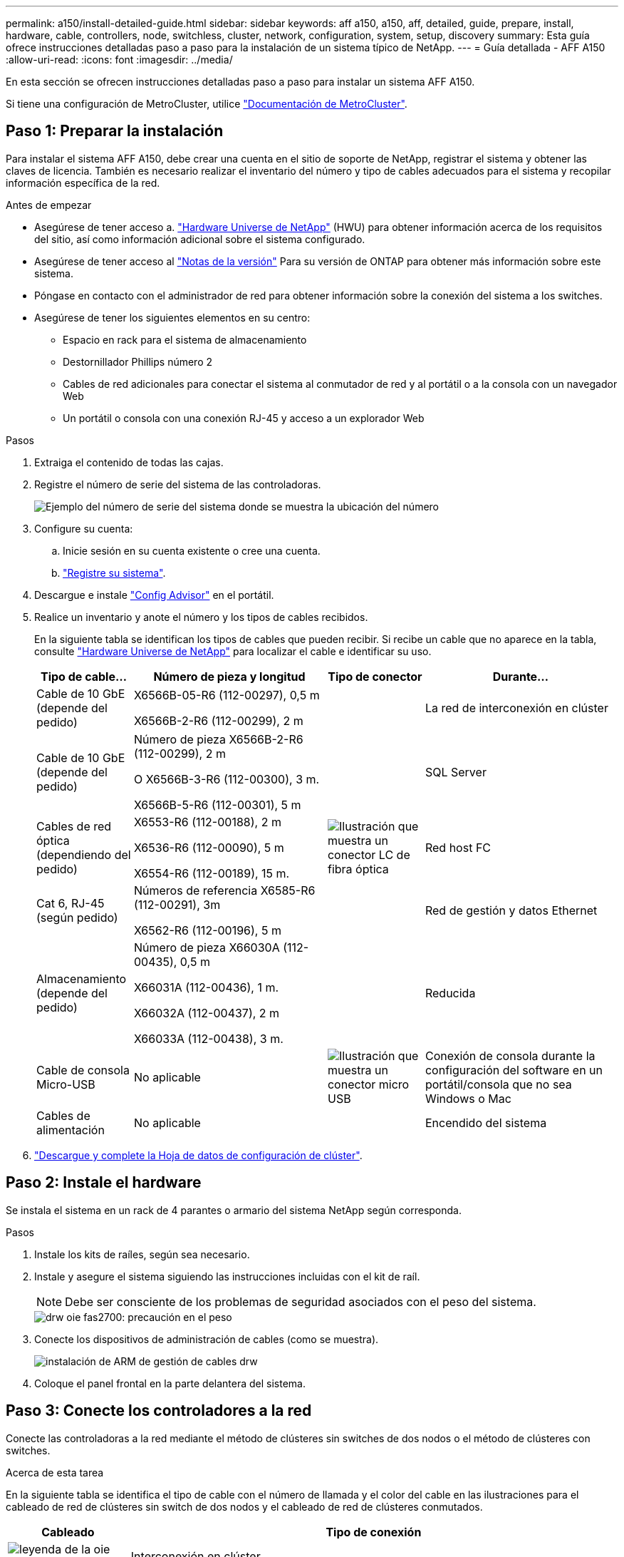 ---
permalink: a150/install-detailed-guide.html 
sidebar: sidebar 
keywords: aff a150, a150, aff, detailed, guide, prepare, install, hardware, cable, controllers, node, switchless, cluster, network, configuration, system, setup, discovery 
summary: Esta guía ofrece instrucciones detalladas paso a paso para la instalación de un sistema típico de NetApp. 
---
= Guía detallada - AFF A150
:allow-uri-read: 
:icons: font
:imagesdir: ../media/


[role="lead"]
En esta sección se ofrecen instrucciones detalladas paso a paso para instalar un sistema AFF A150.

Si tiene una configuración de MetroCluster, utilice https://docs.netapp.com/us-en/ontap-metrocluster/index.html["Documentación de MetroCluster"^].



== Paso 1: Preparar la instalación

Para instalar el sistema AFF A150, debe crear una cuenta en el sitio de soporte de NetApp, registrar el sistema y obtener las claves de licencia. También es necesario realizar el inventario del número y tipo de cables adecuados para el sistema y recopilar información específica de la red.

.Antes de empezar
* Asegúrese de tener acceso a. link:https://hwu.netapp.com["Hardware Universe de NetApp"^] (HWU) para obtener información acerca de los requisitos del sitio, así como información adicional sobre el sistema configurado.
* Asegúrese de tener acceso al link:http://mysupport.netapp.com/documentation/productlibrary/index.html?productID=62286["Notas de la versión"^] Para su versión de ONTAP para obtener más información sobre este sistema.
* Póngase en contacto con el administrador de red para obtener información sobre la conexión del sistema a los switches.
* Asegúrese de tener los siguientes elementos en su centro:
+
** Espacio en rack para el sistema de almacenamiento
** Destornillador Phillips número 2
** Cables de red adicionales para conectar el sistema al conmutador de red y al portátil o a la consola con un navegador Web
** Un portátil o consola con una conexión RJ-45 y acceso a un explorador Web




.Pasos
. Extraiga el contenido de todas las cajas.
. Registre el número de serie del sistema de las controladoras.
+
image::../media/drw_ssn_label.png[Ejemplo del número de serie del sistema donde se muestra la ubicación del número]

. Configure su cuenta:
+
.. Inicie sesión en su cuenta existente o cree una cuenta.
.. https://mysupport.netapp.com/eservice/registerSNoAction.do?moduleName=RegisterMyProduct["Registre su sistema"].


. Descargue e instale https://mysupport.netapp.com/site/tools/tool-eula/activeiq-configadvisor["Config Advisor"] en el portátil.
. Realice un inventario y anote el número y los tipos de cables recibidos.
+
En la siguiente tabla se identifican los tipos de cables que pueden recibir. Si recibe un cable que no aparece en la tabla, consulte https://hwu.netapp.com["Hardware Universe de NetApp"] para localizar el cable e identificar su uso.

+
[cols="1,2,1,2"]
|===
| Tipo de cable... | Número de pieza y longitud | Tipo de conector | Durante... 


 a| 
Cable de 10 GbE (depende del pedido)
 a| 
X6566B-05-R6 (112-00297), 0,5 m

X6566B-2-R6 (112-00299), 2 m
 a| 
image:../media/oie_cable_sfp_gbe_copper.png[""]
 a| 
La red de interconexión en clúster



 a| 
Cable de 10 GbE (depende del pedido)
 a| 
Número de pieza X6566B-2-R6 (112-00299), 2 m

O X6566B-3-R6 (112-00300), 3 m.

X6566B-5-R6 (112-00301), 5 m
 a| 
image:../media/oie_cable_sfp_gbe_copper.png[""]
 a| 
SQL Server



 a| 
Cables de red óptica (dependiendo del pedido)
 a| 
X6553-R6 (112-00188), 2 m

X6536-R6 (112-00090), 5 m

X6554-R6 (112-00189), 15 m.
 a| 
image:../media/oie_cable_fiber_lc_connector.png["Ilustración que muestra un conector LC de fibra óptica"]
 a| 
Red host FC



 a| 
Cat 6, RJ-45 (según pedido)
 a| 
Números de referencia X6585-R6 (112-00291), 3m

X6562-R6 (112-00196), 5 m
 a| 
image:../media/oie_cable_rj45.png[""]
 a| 
Red de gestión y datos Ethernet



 a| 
Almacenamiento (depende del pedido)
 a| 
Número de pieza X66030A (112-00435), 0,5 m

X66031A (112-00436), 1 m.

X66032A (112-00437), 2 m

X66033A (112-00438), 3 m.
 a| 
image:../media/oie_cable_mini_sas_hd_to_mini_sas_hd.png[""]
 a| 
Reducida



 a| 
Cable de consola Micro-USB
 a| 
No aplicable
 a| 
image:../media/oie_cable_micro_usb.png["Ilustración que muestra un conector micro USB"]
 a| 
Conexión de consola durante la configuración del software en un portátil/consola que no sea Windows o Mac



 a| 
Cables de alimentación
 a| 
No aplicable
 a| 
image:../media/oie_cable_power.png[""]
 a| 
Encendido del sistema

|===
. https://library.netapp.com/ecm/ecm_download_file/ECMLP2839002["Descargue y complete la Hoja de datos de configuración de clúster"].




== Paso 2: Instale el hardware

Se instala el sistema en un rack de 4 parantes o armario del sistema NetApp según corresponda.

.Pasos
. Instale los kits de raíles, según sea necesario.
. Instale y asegure el sistema siguiendo las instrucciones incluidas con el kit de raíl.
+

NOTE: Debe ser consciente de los problemas de seguridad asociados con el peso del sistema.

+
image::../media/drw_oie_fas2700_weight_caution.png[drw oie fas2700: precaución en el peso]

. Conecte los dispositivos de administración de cables (como se muestra).
+
image::../media/drw_cable_management_arm_install.png[instalación de ARM de gestión de cables drw]

. Coloque el panel frontal en la parte delantera del sistema.




== Paso 3: Conecte los controladores a la red

Conecte las controladoras a la red mediante el método de clústeres sin switches de dos nodos o el método de clústeres con switches.

.Acerca de esta tarea
En la siguiente tabla se identifica el tipo de cable con el número de llamada y el color del cable en las ilustraciones para el cableado de red de clústeres sin switch de dos nodos y el cableado de red de clústeres conmutados.

[cols="20%,80%"]
|===
| Cableado | Tipo de conexión 


 a| 
image::../media/oie_legend_icon_1_lg.svg[leyenda de la oie icono 1 lg]
 a| 
Interconexión en clúster



 a| 
image::../media/oie_legend_icon_2_o.svg[icono de leyenda de la oie 2 o]
 a| 
Las controladoras a los switches de red de datos del host



 a| 
image::../media/oie_legend_icon_3_lp.svg[icono de leyenda de la oie 3 lp]
 a| 
Las controladoras al switch de red de gestión

|===
[role="tabbed-block"]
====
.Opción 1: Clúster sin switches de dos nodos
--
Conecte mediante cable el clúster de dos nodos sin switches.

.Acerca de esta tarea
Asegúrese de comprobar que la flecha de la ilustración tenga la orientación correcta de la lengüeta de extracción del conector del cable.

image::../media/oie_cable_pull_tab_down.png[lengüeta del cable de la oie hacia abajo]


NOTE: Al insertar el conector, debería sentir que hace clic en su lugar; si no cree que hace clic, quítelo, gírelo y vuelva a intentarlo.

.Pasos
. Conecte los puertos de interconexión de clúster e0a a e0a y e0b a e0b con el cable de interconexión del clúster. +image:../media/drw_c190_u_tnsc_clust_cbling.png[""]
. Conecte los cables de las controladoras a una red de datos de UTA2 GbE o a una red Ethernet:
+
Configuraciones de redes de datos de UTA2 GbE:: Use uno de los siguientes tipos de cables para cablear los puertos de datos UTA2 a la red de host.
+
--
** Para un host FC, utilice 0C y 0d * o* 0E y 0f.
** Para un sistema 10GbE, utilice e0c y e0d *o* e0e y e0f.
+
image:../media/drw_c190_u_fc_10gbe_cbling.png["Ilustración que muestra las conexiones de puerto de datos como se describe en el texto adyacente"]

+
Puede conectar un par de puertos como CNA y un par de puertos como FC, o puede conectar ambas parejas de puertos como CNA o ambas parejas de puertos como FC.



--
Configuraciones de red Ethernet:: Utilice el cable Cat 6 RJ45 para conectar los puertos e0c a e0f a la red host. en la siguiente ilustración.
+
--
image:../media/drw_c190_e_rj45_cbling.png[""]

--


. Conecte los puertos e0M a los switches de red de gestión mediante los cables RJ45.
+
image:../media/drw_c190_u_mgmt_cbling.png[""]




IMPORTANT: NO enchufe los cables de alimentación en este momento.

--
.Opción 2: Clúster de switches
--
Conecte los cables del clúster con switches.

.Acerca de esta tarea
Asegúrese de comprobar que la flecha de la ilustración tenga la orientación correcta de la lengüeta de extracción del conector del cable.

image::../media/oie_cable_pull_tab_down.png[lengüeta del cable de la oie hacia abajo]


NOTE: Al insertar el conector, debería sentir que hace clic en su lugar; si no cree que hace clic, quítelo, gírelo y vuelva a intentarlo.

.Pasos
. Para cada módulo de controladora, conecte los cables e0a y e0b a los switches de interconexión de clúster con el cable de interconexión de clúster.
+
image:../media/drw_c190_u_switched_clust_cbling.png[""]

. Es posible usar los puertos de red de datos de UTA2 GbE o los puertos de red de datos ethernet para conectar las controladoras a la red host:
+
Configuraciones de redes de datos de UTA2 GbE:: Use uno de los siguientes tipos de cables para cablear los puertos de datos UTA2 a la red de host.
+
--
** Para un host FC, utilice 0C y 0d **o** 0E y 0f.
** Para un sistema 10GbE, utilice e0c y e0d **o** e0e y e0f.
+
image:../media/drw_c190_u_fc_10gbe_cbling.png["Ilustración que muestra las conexiones de puerto de datos como se describe en el texto adyacente"]

+
Puede conectar un par de puertos como CNA y un par de puertos como FC, o puede conectar ambas parejas de puertos como CNA o ambas parejas de puertos como FC.



--
Configuraciones de red Ethernet:: Utilice el cable Cat 6 RJ45 para conectar los puertos e0c a e0f a la red host.
+
--
image:../media/drw_c190_e_rj45_cbling.png[""]

--


. Conecte los puertos e0M a los switches de red de gestión mediante los cables RJ45.
+
image:../media/drw_c190_u_mgmt_cbling.png[""]




IMPORTANT: NO enchufe los cables de alimentación en este momento.

--
====


== Paso 4: Conecte las controladoras a las bandejas de unidades

Conecte las controladoras a las bandejas con los puertos de almacenamiento integrados. NetApp recomienda el cableado MP-ha para sistemas con almacenamiento externo.

.Acerca de esta tarea
* Si tiene una unidad de cinta SAS, puede utilizar el cableado de una sola ruta. Si no dispone de bandejas externas, el cableado MP-ha a las unidades internas es opcional (no se muestra) si los cables SAS se solicitan con el sistema.
* Debe cablear las conexiones de bandeja a bandeja y luego conectar ambas controladoras a las bandejas de unidades.
* Asegúrese de comprobar que la flecha de la ilustración tenga la orientación correcta de la lengüeta de extracción del conector del cable.
+
image::../media/oie_cable_pull_tab_down.png[lengüeta del cable de la oie hacia abajo]



.Pasos
. Conecte los cables de la pareja de alta disponibilidad con bandejas de unidades externas.
+
En el siguiente ejemplo, se muestra el cableado para las bandejas de unidades DS224C. El cableado es similar al de otras bandejas de unidades compatibles.

+
image::../media/drw_a150_ha_storage_cabling_IEOPS-1032.svg[drw a150 ha cableado de almacenamiento IEOPS 1032]

. Cablee los puertos de la bandeja a bandeja.
+
** Puerto 3 de IOM a al puerto 1 del IOM A en la bandeja que se encuentra directamente debajo.
** Puerto 3 de IOM B al puerto 1 del IOM B en la bandeja directamente inferior.
+
image:../media/oie_cable_mini_sas_hd_to_mini_sas_hd.png[""] Cables HD Mini-SAS a mini-SAS HD



. Conecte cada nodo a IOM A en la pila.
+
** Controladora 1 Puerto 0b a IOM a puerto 3 en la última bandeja de unidades de la pila.
** Puerto 0a de controladora 2 a puerto IOM a 1 en la primera bandeja de unidades en la pila.
+
image:../media/oie_cable_mini_sas_hd_to_mini_sas_hd.png[""] Cables HD Mini-SAS a mini-SAS HD



. Conecte cada nodo a IOM B en la pila
+
** Controladora 1: Puerto 0a a puerto IOM B 1 en la primera bandeja de unidades en la pila.
** Controladora 2: Puerto 0b al puerto IOM B 3 en la última bandeja de unidades de la pila.image:../media/oie_cable_mini_sas_hd_to_mini_sas_hd.png[""] Cables HD Mini-SAS a mini-SAS HD




Si posee más de una pila de bandeja de unidades, consulte link:../com.netapp.doc.hw-ds-sas3-icg/home.html["Instalación y cableado"] para el tipo de bandeja de unidades.



== Paso 5: Complete la configuración del sistema

Puede completar la instalación y configuración del sistema mediante la detección de clústeres mediante una sola conexión al switch y el portátil, o bien conectarse directamente a una controladora del sistema y luego conectarse al switch de gestión.

[role="tabbed-block"]
====
.Opción 1: Si la detección de red está activada
--
Si tiene la detección de red habilitada en el portátil, puede completar la configuración y la instalación del sistema mediante la detección automática del clúster.

.Pasos
. Use la animación siguiente para establecer uno o varios ID de bandeja de unidades
+
.Animación: Configure los identificadores de las bandejas de unidades
video::c600f366-4d30-481a-89d9-ab1b0066589b[panopto]
. Enchufe los cables de alimentación a las fuentes de alimentación de la controladora y luego conéctelos a fuentes de alimentación de diferentes circuitos.
. Encienda los switches de alimentación en ambos nodos.
+
image::../media/drw_turn_on_power_switches_to_psus.png[drw enciende los interruptores de alimentación a las psu]

+

NOTE: El arranque inicial puede tardar hasta ocho minutos.

. Asegúrese de que el ordenador portátil tiene activado el descubrimiento de red.
+
Consulte la ayuda en línea de su portátil para obtener más información.

. Conecte el portátil al conmutador de administración.
+
image::../media/dwr_laptop_to_switch_only.svg[ordenador portátil dwr sólo para cambiar]

. Seleccione un icono de ONTAP que aparece para detectar:
+
image::../media/drw_autodiscovery_controler_select.png[selección del controlador de detección automática drw]

+
.. Abra el Explorador de archivos.
.. Haga clic en red en el panel izquierdo.
.. Haga clic con el botón derecho del ratón y seleccione Actualizar.
.. Haga doble clic en el icono de ONTAP y acepte los certificados que aparecen en la pantalla.
+

NOTE: XXXXX es el número de serie del sistema para el nodo de destino.

+
Se abrirá System Manager.



. Configure el sistema con los datos recogidos en el https://library.netapp.com/ecm/ecm_download_file/ECMLP2862613["Guía de configuración de ONTAP"].
. Configure su cuenta y descargue Active IQ Config Advisor:
+
.. Inicie sesión en su https://mysupport.netapp.com/site/user/registration["cuenta existente o cuenta create and"].
.. https://mysupport.netapp.com/site/systems/register["Regístrese"] su sistema.
.. Descargue https://mysupport.netapp.com/site/tools["Active IQ Config Advisor"].


. Compruebe el estado del sistema ejecutando Config Advisor.
. Después de completar la configuración inicial, vaya a la https://docs.netapp.com/us-en/ontap-family/["Documentación de ONTAP"] Sitio para obtener información sobre la configuración de características adicionales en ONTAP.


--
.Opción 2: Si la detección de red no está activada
--
Si el descubrimiento de red no está activado en el portátil, debe completar la configuración y la configuración mediante esta tarea.

.Pasos
. Conecte el cable y configure su portátil o consola.
+
.. Ajuste el puerto de la consola del portátil o de la consola en 115,200 baudios con N-8-1.
+
Consulte la ayuda en línea de su portátil o de la consola para obtener instrucciones sobre cómo configurar el puerto de la consola.

.. Conecte el cable de la consola al portátil o a la consola y conecte el puerto de la consola del controlador mediante el cable de consola incluido con el sistema.
+
image::../media/drw_console_connect_fas2700_affa200.png[conexión de la consola drw fas2700 affa200]

.. Conecte el portátil o la consola al conmutador de la subred de administración.
+
image::../media/drw_client_to_mgmt_subnet_fas2700_affa220.png[cliente drw para la subred fas2700 affa220]

.. Asigne una dirección TCP/IP al portátil o consola, utilizando una que esté en la subred de gestión.


. Utilice la animación siguiente para establecer uno o varios ID de bandeja de unidades:
+
.Animación: Configure los identificadores de las bandejas de unidades
video::c600f366-4d30-481a-89d9-ab1b0066589b[panopto]
. Enchufe los cables de alimentación a las fuentes de alimentación de la controladora y luego conéctelos a fuentes de alimentación de diferentes circuitos.
. Encienda los switches de alimentación en ambos nodos.
+
image::../media/drw_turn_on_power_switches_to_psus.png[drw enciende los interruptores de alimentación a las psu]

+

NOTE: El arranque inicial puede tardar hasta ocho minutos.

. Asigne una dirección IP de gestión de nodos inicial a uno de los nodos.
+
[cols="1-3"]
|===
| Si la red de gestión tiene DHCP... | Realice lo siguiente... 


 a| 
Configurado
 a| 
Registre la dirección IP asignada a las nuevas controladoras.



 a| 
No configurado
 a| 
.. Abra una sesión de consola mediante PuTTY, un servidor terminal o el equivalente para su entorno.
+

NOTE: Si no sabe cómo configurar PuTTY, compruebe la ayuda en línea del ordenador portátil o de la consola.

.. Introduzca la dirección IP de administración cuando se lo solicite el script.


|===
. Mediante System Manager en su portátil o consola, configure el clúster.
+
.. Dirija su navegador a la dirección IP de gestión de nodos.
+

NOTE: El formato de la dirección es https://x.x.x.x[].

.. Configure el sistema con los datos recogidos en el https://library.netapp.com/ecm/ecm_download_file/ECMLP2862613["Guía de configuración de ONTAP"].


. Configure su cuenta y descargue Active IQ Config Advisor:
+
.. Inicie sesión en su https://mysupport.netapp.com/site/user/registration["cuenta existente o cuenta create and"].
.. https://mysupport.netapp.com/site/systems/register["Regístrese"] su sistema.
.. Descargue https://mysupport.netapp.com/site/tools["Active IQ Config Advisor"].


. Compruebe el estado del sistema ejecutando Config Advisor.
. Después de completar la configuración inicial, vaya a la https://docs.netapp.com/us-en/ontap-family/["Documentación de ONTAP"] Sitio para obtener información sobre la configuración de características adicionales en ONTAP.


--
====